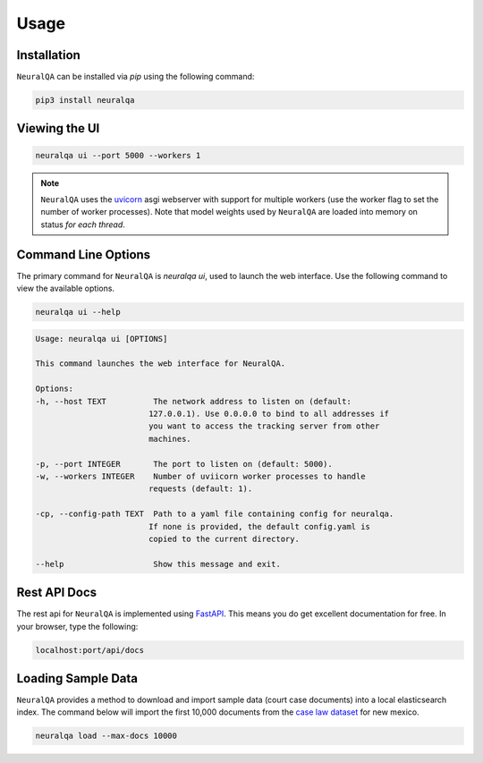 Usage
=============

Installation
*******************

``NeuralQA``  can be installed via `pip` using the following command:

.. code-block:: shell

    pip3 install neuralqa


Viewing the UI
**************************************************
 
.. code-block:: shell

    neuralqa ui --port 5000 --workers 1


.. note::
  ``NeuralQA`` uses the `uvicorn <https://www.uvicorn.org/deployment/>`_ asgi webserver with support for multiple workers (use the worker flag to set the number of worker processes). Note that model weights used by ``NeuralQA`` are loaded into memory on status *for each thread*.

.. image:: https://raw.githubusercontent.com/victordibia/neuralqa/master/docs/images/manual.jpg
  :width: 100%
  :alt: NeuralQA User Interface Screenshot 



Command Line Options
*********************************

The primary command for ``NeuralQA``  is `neuralqa ui`, used to launch the web interface.  Use the following command to view the available options.

.. code-block:: shell

    neuralqa ui --help

.. code-block:: shell

    Usage: neuralqa ui [OPTIONS]

    This command launches the web interface for NeuralQA.

    Options:
    -h, --host TEXT          The network address to listen on (default:
                            127.0.0.1). Use 0.0.0.0 to bind to all addresses if
                            you want to access the tracking server from other
                            machines.

    -p, --port INTEGER       The port to listen on (default: 5000).
    -w, --workers INTEGER    Number of uviicorn worker processes to handle
                            requests (default: 1).

    -cp, --config-path TEXT  Path to a yaml file containing config for neuralqa.
                            If none is provided, the default config.yaml is
                            copied to the current directory.

    --help                   Show this message and exit.


    


Rest API Docs
*****************************************

The rest api for ``NeuralQA`` is implemented using `FastAPI <https://fastapi.tiangolo.com/>`_. This means you do get excellent documentation for free. In your browser, type the following:


.. code-block:: shell

    localhost:port/api/docs




Loading Sample Data
*****************************************
 
``NeuralQA`` provides a method to download and import sample data (court case documents) into a local elasticsearch index. The command below will import the first 10,000 documents from the `case law dataset <https://case.law/bulk/download/>`_ for new mexico.


.. code-block:: shell

    neuralqa load --max-docs 10000